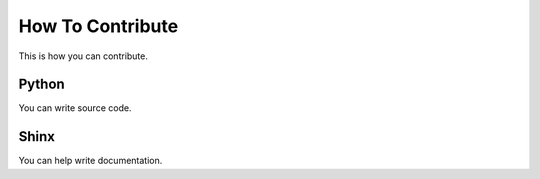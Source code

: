 How To Contribute
=================

This is how you can contribute.


Python
______

You can write source code.


Shinx
_____

You can help write documentation.
